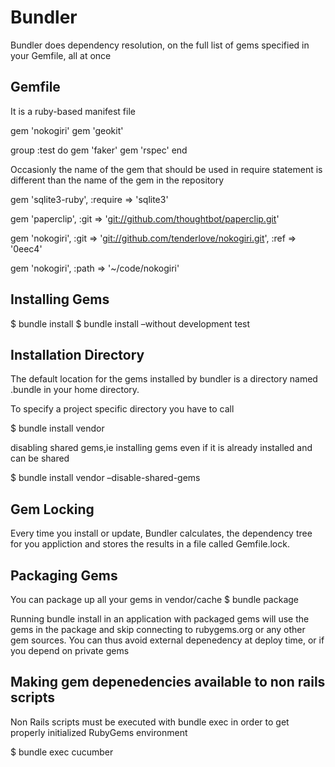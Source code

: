 
* Bundler

  Bundler does dependency resolution, on the full list of gems
  specified in your Gemfile, all at once 

** Gemfile
   It is a ruby-based manifest file

   gem 'nokogiri'
   gem 'geokit'

   group :test do 
     gem 'faker'
     gem 'rspec'
   end

   Occasionly the name of the gem that should be used in require
   statement is different than the name of the gem in the repository

   gem 'sqlite3-ruby', :require => 'sqlite3'


   gem 'paperclip', :git => 'git://github.com/thoughtbot/paperclip.git'

  
   gem 'nokogiri', :git =>
    'git://github.com/tenderlove/nokogiri.git',
    :ref => '0eec4'

   gem 'nokogiri', :path => '~/code/nokogiri'

   

** Installing Gems

   $ bundle install
   $ bundle install --without development test


** Installation Directory

   The default location for the gems installed by bundler is a
   directory named .bundle in your home directory.

   To specify a project specific directory you have to call

   $ bundle install  vendor

   disabling shared gems,ie installing gems even if it is already
   installed and can be shared

   $ bundle install vendor --disable-shared-gems
   


** Gem Locking

   Every time you install or update, Bundler calculates, the
   dependency  tree for you appliction and stores the results in a
   file called Gemfile.lock.


** Packaging Gems
   
   You can package up all your gems in vendor/cache
   $ bundle package

   Running bundle install in an application with packaged gems will
   use the gems in the package and skip connecting to rubygems.org or
   any other gem sources. You can thus avoid external depenedency at
   deploy time, or if you depend on private gems

  

** Making gem depenedencies available to non rails scripts

   Non Rails scripts must be executed with bundle exec in order to get
   properly initialized RubyGems environment

   $ bundle exec cucumber
